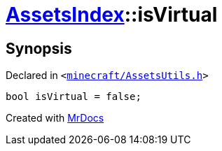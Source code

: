 [#AssetsIndex-isVirtual]
= xref:AssetsIndex.adoc[AssetsIndex]::isVirtual
:relfileprefix: ../
:mrdocs:


== Synopsis

Declared in `&lt;https://github.com/PrismLauncher/PrismLauncher/blob/develop/launcher/minecraft/AssetsUtils.h#L38[minecraft&sol;AssetsUtils&period;h]&gt;`

[source,cpp,subs="verbatim,replacements,macros,-callouts"]
----
bool isVirtual = false;
----



[.small]#Created with https://www.mrdocs.com[MrDocs]#
